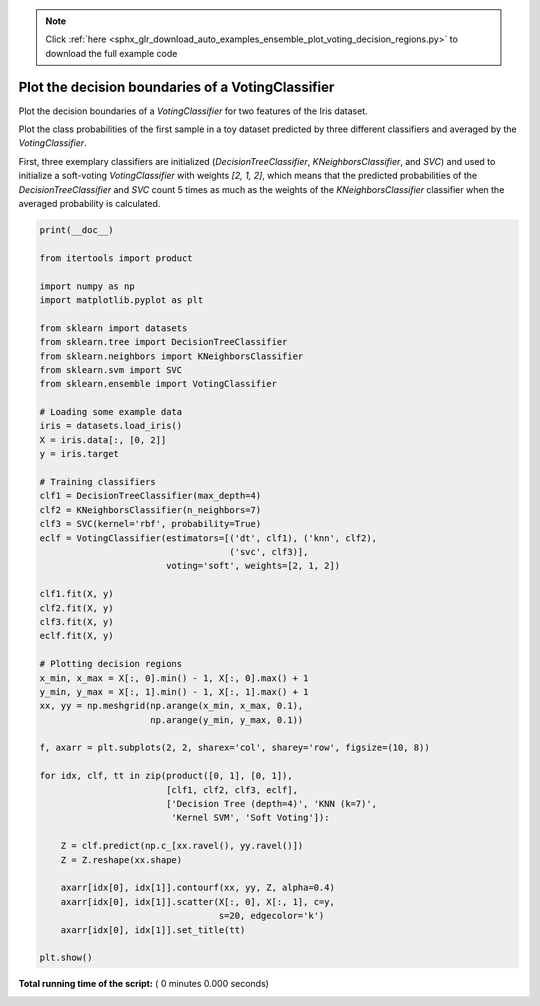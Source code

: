 .. note::
    :class: sphx-glr-download-link-note

    Click :ref:`here <sphx_glr_download_auto_examples_ensemble_plot_voting_decision_regions.py>` to download the full example code
.. rst-class:: sphx-glr-example-title

.. _sphx_glr_auto_examples_ensemble_plot_voting_decision_regions.py:


==================================================
Plot the decision boundaries of a VotingClassifier
==================================================

Plot the decision boundaries of a `VotingClassifier` for
two features of the Iris dataset.

Plot the class probabilities of the first sample in a toy dataset
predicted by three different classifiers and averaged by the
`VotingClassifier`.

First, three exemplary classifiers are initialized (`DecisionTreeClassifier`,
`KNeighborsClassifier`, and `SVC`) and used to initialize a
soft-voting `VotingClassifier` with weights `[2, 1, 2]`, which means that
the predicted probabilities of the `DecisionTreeClassifier` and `SVC`
count 5 times as much as the weights of the `KNeighborsClassifier` classifier
when the averaged probability is calculated.




.. code-block:: python

    print(__doc__)

    from itertools import product

    import numpy as np
    import matplotlib.pyplot as plt

    from sklearn import datasets
    from sklearn.tree import DecisionTreeClassifier
    from sklearn.neighbors import KNeighborsClassifier
    from sklearn.svm import SVC
    from sklearn.ensemble import VotingClassifier

    # Loading some example data
    iris = datasets.load_iris()
    X = iris.data[:, [0, 2]]
    y = iris.target

    # Training classifiers
    clf1 = DecisionTreeClassifier(max_depth=4)
    clf2 = KNeighborsClassifier(n_neighbors=7)
    clf3 = SVC(kernel='rbf', probability=True)
    eclf = VotingClassifier(estimators=[('dt', clf1), ('knn', clf2),
                                        ('svc', clf3)],
                            voting='soft', weights=[2, 1, 2])

    clf1.fit(X, y)
    clf2.fit(X, y)
    clf3.fit(X, y)
    eclf.fit(X, y)

    # Plotting decision regions
    x_min, x_max = X[:, 0].min() - 1, X[:, 0].max() + 1
    y_min, y_max = X[:, 1].min() - 1, X[:, 1].max() + 1
    xx, yy = np.meshgrid(np.arange(x_min, x_max, 0.1),
                         np.arange(y_min, y_max, 0.1))

    f, axarr = plt.subplots(2, 2, sharex='col', sharey='row', figsize=(10, 8))

    for idx, clf, tt in zip(product([0, 1], [0, 1]),
                            [clf1, clf2, clf3, eclf],
                            ['Decision Tree (depth=4)', 'KNN (k=7)',
                             'Kernel SVM', 'Soft Voting']):

        Z = clf.predict(np.c_[xx.ravel(), yy.ravel()])
        Z = Z.reshape(xx.shape)

        axarr[idx[0], idx[1]].contourf(xx, yy, Z, alpha=0.4)
        axarr[idx[0], idx[1]].scatter(X[:, 0], X[:, 1], c=y,
                                      s=20, edgecolor='k')
        axarr[idx[0], idx[1]].set_title(tt)

    plt.show()

**Total running time of the script:** ( 0 minutes  0.000 seconds)


.. _sphx_glr_download_auto_examples_ensemble_plot_voting_decision_regions.py:


.. only :: html

 .. container:: sphx-glr-footer
    :class: sphx-glr-footer-example



  .. container:: sphx-glr-download

     :download:`Download Python source code: plot_voting_decision_regions.py <plot_voting_decision_regions.py>`



  .. container:: sphx-glr-download

     :download:`Download Jupyter notebook: plot_voting_decision_regions.ipynb <plot_voting_decision_regions.ipynb>`


.. only:: html

 .. rst-class:: sphx-glr-signature

    `Gallery generated by Sphinx-Gallery <https://sphinx-gallery.readthedocs.io>`_
